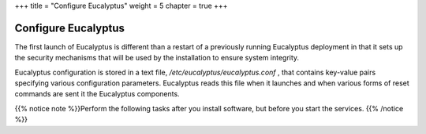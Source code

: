 +++
title = "Configure Eucalyptus"
weight = 5
chapter = true
+++

..  _configuring_euca:



====================
Configure Eucalyptus
====================

The first launch of Eucalyptus is different than a restart of a previously running Eucalyptus deployment in that it sets up the security mechanisms that will be used by the installation to ensure system integrity. 

Eucalyptus configuration is stored in a text file, */etc/eucalyptus/eucalyptus.conf* , that contains key-value pairs specifying various configuration parameters. Eucalyptus reads this file when it launches and when various forms of reset commands are sent it the Eucalyptus components. 

{{% notice note %}}Perform the following tasks after you install software, but before you start the services. {{% /notice %}}